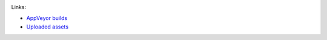 |TravisCI| |Appveyor| |License| |Hunter|

.. |TravisCI| image:: https://img.shields.io/travis/elucideye/drishti-upload/master.svg?style=flat-square&label=Linux%20OSX%20Android%20iOS
  :target: https://travis-ci.org/elucideye/drishti-upload/builds

.. |Appveyor| image:: https://img.shields.io/appveyor/ci/headupinclouds/drishti-upload.svg?style=flat-square&label=Windows
  :target: https://ci.appveyor.com/project/headupinclouds/drishti-upload

.. |License| image:: https://img.shields.io/badge/license-BSD%203--Clause-brightgreen.svg?style=flat-square
  :target: http://opensource.org/licenses/BSD-3-Clause
  
.. |Hunter| image:: https://img.shields.io/badge/hunter-v0.19.94-blue.svg
  :target: http://github.com/ruslo/hunter

Links:

* `AppVeyor builds <https://ci.appveyor.com/project/elucideye/drishti-upload/history>`__
* `Uploaded assets <https://github.com/elucideye/hunter-cache/releases/tag/cache>`__
